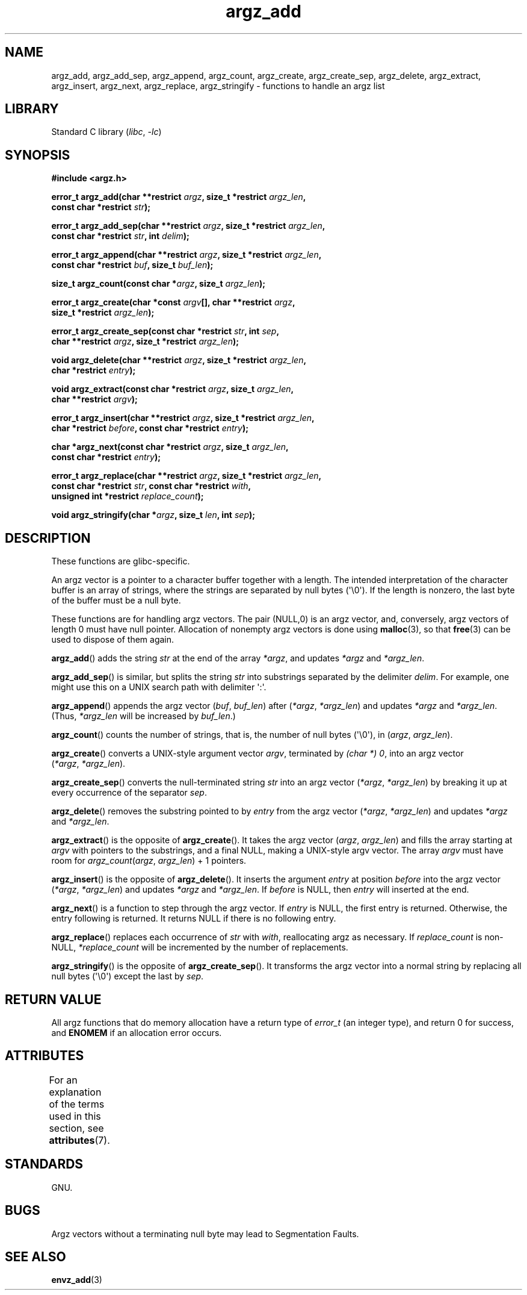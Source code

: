'\" t
.\" Copyright 2002 walter harms (walter.harms@informatik.uni-oldenburg.de)
.\"
.\" SPDX-License-Identifier: GPL-1.0-or-later
.\"
.\" based on the description in glibc source and infopages
.\"
.\" Corrections and additions, aeb
.TH argz_add 3 (date) "Linux man-pages (unreleased)"
.SH NAME
argz_add, argz_add_sep, argz_append, argz_count, argz_create,
argz_create_sep, argz_delete, argz_extract, argz_insert,
argz_next, argz_replace, argz_stringify \- functions to handle an argz list
.SH LIBRARY
Standard C library
.RI ( libc ", " \-lc )
.SH SYNOPSIS
.nf
.B "#include <argz.h>"
.PP
.BI "error_t argz_add(char **restrict " argz ", size_t *restrict " argz_len ,
.BI "                const char *restrict " str );
.PP
.BI "error_t argz_add_sep(char **restrict " argz \
", size_t *restrict " argz_len ,
.BI "                const char *restrict " str ", int " delim );
.PP
.BI "error_t argz_append(char **restrict " argz ", size_t *restrict " argz_len ,
.BI "                const char *restrict " buf ", size_t " buf_len );
.PP
.BI "size_t argz_count(const char *" argz ", size_t " argz_len );
.PP
.BI "error_t argz_create(char *const " argv "[], char **restrict " argz ,
.BI "                size_t *restrict " argz_len );
.PP
.BI "error_t argz_create_sep(const char *restrict " str ", int " sep ,
.BI "                char **restrict " argz ", size_t *restrict " argz_len );
.PP
.BI "void argz_delete(char **restrict " argz ", size_t *restrict " argz_len ,
.BI "                char *restrict " entry );
.PP
.BI "void argz_extract(const char *restrict " argz ", size_t " argz_len ,
.BI "                char **restrict " argv );
.PP
.BI "error_t argz_insert(char **restrict " argz ", size_t *restrict " argz_len ,
.BI "                char *restrict " before ", const char *restrict " entry );
.PP
.BI "char *argz_next(const char *restrict " argz ", size_t " argz_len ,
.BI "                const char *restrict " entry );
.PP
.BI "error_t argz_replace(char **restrict " argz \
", size_t *restrict " argz_len ,
.BI "                const char *restrict " str ", const char *restrict " with ,
.BI "                unsigned int *restrict " replace_count );
.PP
.BI "void argz_stringify(char *" argz ", size_t " len ", int " sep );
.fi
.SH DESCRIPTION
These functions are glibc-specific.
.PP
An argz vector is a pointer to a character buffer together with a length.
The intended interpretation of the character buffer is an array
of strings, where the strings are separated by null bytes (\[aq]\e0\[aq]).
If the length is nonzero, the last byte of the buffer must be a null byte.
.PP
These functions are for handling argz vectors.
The pair (NULL,0) is an argz vector, and, conversely,
argz vectors of length 0 must have null pointer.
Allocation of nonempty argz vectors is done using
.BR malloc (3),
so that
.BR free (3)
can be used to dispose of them again.
.PP
.BR argz_add ()
adds the string
.I str
at the end of the array
.IR *argz ,
and updates
.I *argz
and
.IR *argz_len .
.PP
.BR argz_add_sep ()
is similar, but splits the string
.I str
into substrings separated by the delimiter
.IR delim .
For example, one might use this on a UNIX search path with
delimiter \[aq]:\[aq].
.PP
.BR argz_append ()
appends the argz vector
.RI ( buf ,\  buf_len )
after
.RI ( *argz ,\  *argz_len )
and updates
.I *argz
and
.IR *argz_len .
(Thus,
.I *argz_len
will be increased by
.IR buf_len .)
.PP
.BR argz_count ()
counts the number of strings, that is,
the number of null bytes (\[aq]\e0\[aq]), in
.RI ( argz ,\  argz_len ).
.PP
.BR argz_create ()
converts a UNIX-style argument vector
.IR argv ,
terminated by
.IR "(char\ *)\ 0" ,
into an argz vector
.RI ( *argz ,\  *argz_len ).
.PP
.BR argz_create_sep ()
converts the null-terminated string
.I str
into an argz vector
.RI ( *argz ,\  *argz_len )
by breaking it up at every occurrence of the separator
.IR sep .
.PP
.BR argz_delete ()
removes the substring pointed to by
.I entry
from the argz vector
.RI ( *argz ,\  *argz_len )
and updates
.I *argz
and
.IR *argz_len .
.PP
.BR argz_extract ()
is the opposite of
.BR argz_create ().
It takes the argz vector
.RI ( argz ,\  argz_len )
and fills the array starting at
.I argv
with pointers to the substrings, and a final NULL,
making a UNIX-style argv vector.
The array
.I argv
must have room for
.IR argz_count ( argz ", " argz_len ") + 1"
pointers.
.PP
.BR argz_insert ()
is the opposite of
.BR argz_delete ().
It inserts the argument
.I entry
at position
.I before
into the argz vector
.RI ( *argz ,\  *argz_len )
and updates
.I *argz
and
.IR *argz_len .
If
.I before
is NULL, then
.I entry
will inserted at the end.
.PP
.BR argz_next ()
is a function to step through the argz vector.
If
.I entry
is NULL, the first entry is returned.
Otherwise, the entry
following is returned.
It returns NULL if there is no following entry.
.PP
.BR argz_replace ()
replaces each occurrence of
.I str
with
.IR with ,
reallocating argz as necessary.
If
.I replace_count
is non-NULL,
.I *replace_count
will be incremented by the number of replacements.
.PP
.BR argz_stringify ()
is the opposite of
.BR argz_create_sep ().
It transforms the argz vector into a normal string by replacing
all null bytes (\[aq]\e0\[aq]) except the last by
.IR sep .
.SH RETURN VALUE
All argz functions that do memory allocation have a return type of
.I error_t
(an integer type),
and return 0 for success, and
.B ENOMEM
if an allocation error occurs.
.SH ATTRIBUTES
For an explanation of the terms used in this section, see
.BR attributes (7).
.TS
allbox;
lbx lb lb
l l l.
Interface	Attribute	Value
T{
.na
.nh
.BR argz_add (),
.BR argz_add_sep (),
.BR argz_append (),
.BR argz_count (),
.BR argz_create (),
.BR argz_create_sep (),
.BR argz_delete (),
.BR argz_extract (),
.BR argz_insert (),
.BR argz_next (),
.BR argz_replace (),
.BR argz_stringify ()
T}	Thread safety	MT-Safe
.TE
.SH STANDARDS
GNU.
.SH BUGS
Argz vectors without a terminating null byte may lead to
Segmentation Faults.
.SH SEE ALSO
.BR envz_add (3)
